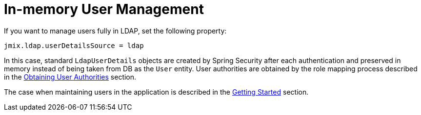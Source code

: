 = In-memory User Management

If you want to manage users fully in LDAP, set the following property:

[source,properties,indent=0]
----
jmix.ldap.userDetailsSource = ldap
----

In this case, standard `LdapUserDetails` objects are created by Spring Security after each authentication and preserved in memory instead of being taken from DB as the `User` entity. User authorities are obtained by the role mapping process described in the xref:ldap:obtaining-user-authorities.adoc[Obtaining User Authorities] section.

The case when maintaining users in the application is described in the xref:ldap:getting-started-with-ldap.adoc[Getting Started] section.
